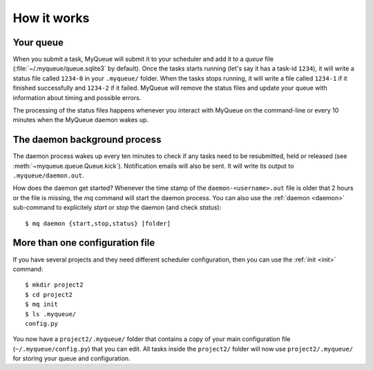 How it works
============

Your queue
----------

When you submit a task, MyQueue will submit it to your scheduler and add it to
a *queue* file (:file:`~/.myqueue/queue.sqlite3` by default).  Once the tasks
starts running (let's say it has a task-id ``1234``), it will write a status
file called ``1234-0`` in your ``.myqueue/`` folder.  When the tasks stops
running, it will write a file called ``1234-1`` if it finished successfully
and ``1234-2`` if it failed.  MyQueue will remove the status files and update
your queue with information about timing and possible errors.

The processing of the status files happens whenever you interact with MyQueue
on the command-line or every 10 minutes when the MyQueue daemon wakes up.


.. _daemon process:

The daemon background process
-----------------------------

The daemon process wakes up every ten minutes to check if any tasks need to be
resubmitted, held or released (see :meth:`~myqueue.queue.Queue.kick`).
Notification emails will also be sent.  It will write its output to
``.myqueue/daemon.out``.

How does the daemon get started?  Whenever the time stamp of the
``daemon-<username>.out`` file is older that 2 hours or the file is missing,
the *mq* command will start the daemon process. You can also use the
:ref:`daemon <daemon>` sub-command to explicitely *start* or *stop* the daemon
(and check *status*)::

    $ mq daemon {start,stop,status} [folder]


More than one configuration file
--------------------------------

If you have several projects and they need different scheduler configuration,
then you can use the :ref:`init <init>` command::

    $ mkdir project2
    $ cd project2
    $ mq init
    $ ls .myqueue/
    config.py

You now have a ``project2/.myqueue/`` folder that contains a copy of your main
configuration file (``~/.myqueue/config.py``) that you can edit.  All tasks
inside the ``project2/`` folder will now use ``project2/.myqueue/`` for
storing your queue and configuration.
